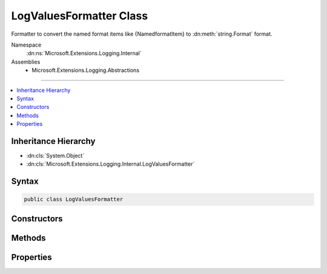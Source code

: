 

LogValuesFormatter Class
========================






Formatter to convert the named format items like {NamedformatItem} to :dn:meth:`string.Format` format.


Namespace
    :dn:ns:`Microsoft.Extensions.Logging.Internal`
Assemblies
    * Microsoft.Extensions.Logging.Abstractions

----

.. contents::
   :local:



Inheritance Hierarchy
---------------------


* :dn:cls:`System.Object`
* :dn:cls:`Microsoft.Extensions.Logging.Internal.LogValuesFormatter`








Syntax
------

.. code-block:: csharp

    public class LogValuesFormatter








.. dn:class:: Microsoft.Extensions.Logging.Internal.LogValuesFormatter
    :hidden:

.. dn:class:: Microsoft.Extensions.Logging.Internal.LogValuesFormatter

Constructors
------------

.. dn:class:: Microsoft.Extensions.Logging.Internal.LogValuesFormatter
    :noindex:
    :hidden:

    
    .. dn:constructor:: Microsoft.Extensions.Logging.Internal.LogValuesFormatter.LogValuesFormatter(System.String)
    
        
    
        
        :type format: System.String
    
        
        .. code-block:: csharp
    
            public LogValuesFormatter(string format)
    

Methods
-------

.. dn:class:: Microsoft.Extensions.Logging.Internal.LogValuesFormatter
    :noindex:
    :hidden:

    
    .. dn:method:: Microsoft.Extensions.Logging.Internal.LogValuesFormatter.Format(System.Object[])
    
        
    
        
        :type values: System.Object<System.Object>[]
        :rtype: System.String
    
        
        .. code-block:: csharp
    
            public string Format(object[] values)
    
    .. dn:method:: Microsoft.Extensions.Logging.Internal.LogValuesFormatter.GetValue(System.Object[], System.Int32)
    
        
    
        
        :type values: System.Object<System.Object>[]
    
        
        :type index: System.Int32
        :rtype: System.Collections.Generic.KeyValuePair<System.Collections.Generic.KeyValuePair`2>{System.String<System.String>, System.Object<System.Object>}
    
        
        .. code-block:: csharp
    
            public KeyValuePair<string, object> GetValue(object[] values, int index)
    
    .. dn:method:: Microsoft.Extensions.Logging.Internal.LogValuesFormatter.GetValues(System.Object[])
    
        
    
        
        :type values: System.Object<System.Object>[]
        :rtype: System.Collections.Generic.IEnumerable<System.Collections.Generic.IEnumerable`1>{System.Collections.Generic.KeyValuePair<System.Collections.Generic.KeyValuePair`2>{System.String<System.String>, System.Object<System.Object>}}
    
        
        .. code-block:: csharp
    
            public IEnumerable<KeyValuePair<string, object>> GetValues(object[] values)
    

Properties
----------

.. dn:class:: Microsoft.Extensions.Logging.Internal.LogValuesFormatter
    :noindex:
    :hidden:

    
    .. dn:property:: Microsoft.Extensions.Logging.Internal.LogValuesFormatter.OriginalFormat
    
        
        :rtype: System.String
    
        
        .. code-block:: csharp
    
            public string OriginalFormat { get; }
    
    .. dn:property:: Microsoft.Extensions.Logging.Internal.LogValuesFormatter.ValueNames
    
        
        :rtype: System.Collections.Generic.List<System.Collections.Generic.List`1>{System.String<System.String>}
    
        
        .. code-block:: csharp
    
            public List<string> ValueNames { get; }
    

